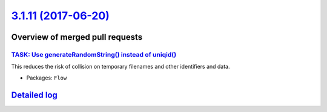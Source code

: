 `3.1.11 (2017-06-20) <https://github.com/neos/flow-development-collection/releases/tag/3.1.11>`_
================================================================================================

Overview of merged pull requests
~~~~~~~~~~~~~~~~~~~~~~~~~~~~~~~~

`TASK: Use generateRandomString() instead of uniqid() <https://github.com/neos/flow-development-collection/pull/935>`_
----------------------------------------------------------------------------------------------------------------------

This reduces the risk of collision on temporary filenames and other
identifiers and data.

* Packages: ``Flow``

`Detailed log <https://github.com/neos/flow-development-collection/compare/3.1.10...3.1.11>`_
~~~~~~~~~~~~~~~~~~~~~~~~~~~~~~~~~~~~~~~~~~~~~~~~~~~~~~~~~~~~~~~~~~~~~~~~~~~~~~~~~~~~~~~~~~~~~
